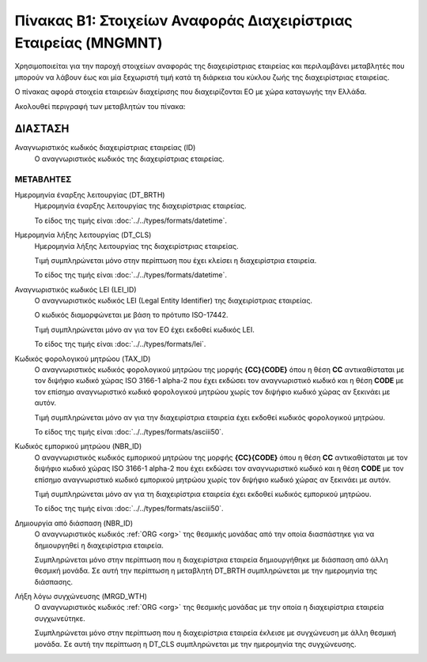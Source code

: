 
Πίνακας B1: Στοιχείων Αναφοράς Διαχειρίστριας Εταιρείας (MNGMNT)
================================================================
Χρησιμοποιείται για την παροχή στοιχείων αναφοράς της διαχειρίστριας εταιρείας
και περιλαμβάνει μεταβλητές που μπορούν να λάβουν έως και μία ξεχωριστή τιμή
κατά τη διάρκεια του κύκλου ζωής της διαχειρίστριας εταιρείας.

Ο πίνακας αφορά στοιχεία εταιρειών διαχείρισης που 
διαχειρίζονται EO με χώρα καταγωγής την Ελλάδα.


Ακολουθεί περιγραφή των μεταβλητών του πίνακα:

ΔΙΑΣΤΑΣH
--------
Αναγνωριστικός κωδικός διαχειρίστριας εταιρείας (ID)
    Ο αναγνωριστικός κωδικός της διαχειρίστριας εταιρείας.

ΜΕΤΑΒΛΗΤΕΣ
~~~~~~~~~~

Ημερομηνία έναρξης λειτουργίας (DT_BRTH)
    Ημερομηνία έναρξης λειτουργίας της διαχειρίστριας εταιρείας.

    Το είδος της τιμής είναι :doc:`../../types/formats/datetime`.


Ημερομηνία λήξης λειτουργίας (DT_CLS)
    Ημερομηνία λήξης λειτουργίας της διαχειρίστριας εταιρείας. 

    Τιμή συμπληρώνεται μόνο στην περίπτωση που έχει κλείσει η διαχειρίστρια εταιρεία. 

    Το είδος της τιμής είναι :doc:`../../types/formats/datetime`.

Αναγνωριστικός κωδικός LEI (LEI_ID)
    Ο αναγνωριστικός κωδικός LEI (Legal Entity Identifier) της διαχειρίστριας εταιρείας.

    Ο κωδικός διαμορφώνεται με βάση το πρότυπο ISO-17442.

    Τιμή συμπληρώνεται μόνο αν για τον ΕΟ έχει εκδοθεί κωδικός LEI.

    Το είδος της τιμής είναι :doc:`../../types/formats/lei`.
    
Κωδικός φορολογικού μητρώου (TAX_ID)
    Ο αναγνωριστικός κωδικός φορολογικού μητρώου της μορφής **{CC}{CODE}** όπου
    η θέση **CC** αντικαθίσταται με τον διψήφιο κωδικό χώρας ISO 3166-1 alpha-2
    που έχει εκδώσει τον αναγνωριστικό κωδικό και η θέση **CODE** με τον
    επίσημο αναγνωριστικό κωδικό φορολογικού μητρώου χωρίς τον διψήφιο κωδικό
    χώρας αν ξεκινάει με αυτόν.

    Τιμή συμπληρώνεται μόνο αν για την διαχειρίστρια εταιρεία έχει εκδοθεί κωδικός φορολογικού μητρώου.

    Το είδος της τιμής είναι :doc:`../../types/formats/asciii50`.

Κωδικός εμπορικού μητρώου (NBR_ID)
    Ο αναγνωριστικός κωδικός εμπορικού μητρώου της μορφής **{CC}{CODE}** όπου η
    θέση **CC** αντικαθίσταται με τον διψήφιο κωδικό χώρας ISO 3166-1 alpha-2
    που έχει εκδώσει τον αναγνωριστικό κωδικό και η θέση **CODE** με τον
    επίσημο αναγνωριστικό κωδικό εμπορικού μητρώου χωρίς τον διψήφιο κωδικό
    χώρας αν ξεκινάει με αυτόν.

    Τιμή συμπληρώνεται μόνο αν για τη διαχειρίστρια εταιρεία έχει εκδοθεί κωδικός εμπορικού μητρώου.

    Το είδος της τιμής είναι :doc:`../../types/formats/asciii50`.

Δημιουργία από διάσπαση (NBR_ID)
    Ο αναγνωριστικός κωδικός :ref:`ORG <org>` της θεσμικής μονάδας από την οποία διασπάστηκε για να δημιουργηθεί η διαχειρίστρια εταιρεία.

    Συμπληρώνεται μόνο στην περίπτωση που η διαχειρίστρια εταιρεία δημιουργήθηκε με διάσπαση από άλλη θεσμική μονάδα.  Σε αυτή την περίπτωση η μεταβλητή DT_BRTH συμπληρώνεται με την ημερομηνία της διάσπασης. 

Λήξη λόγω συγχώνευσης (MRGD_WTH)
    Ο αναγνωριστικός κωδικός :ref:`ORG <org>` της θεσμικής μονάδας με την οποία η διαχειρίστρια εταιρεία  συγχωνεύτηκε.

    Συμπληρώνεται μόνο στην περίπτωση που η διαχειρίστρια εταιρεία έκλεισε με συγχώνευση με άλλη θεσμική μονάδα.  Σε αυτή την περίπτωση η DT_CLS συμπληρώνεται με την ημερομηνία της συγχώνευσης. 
